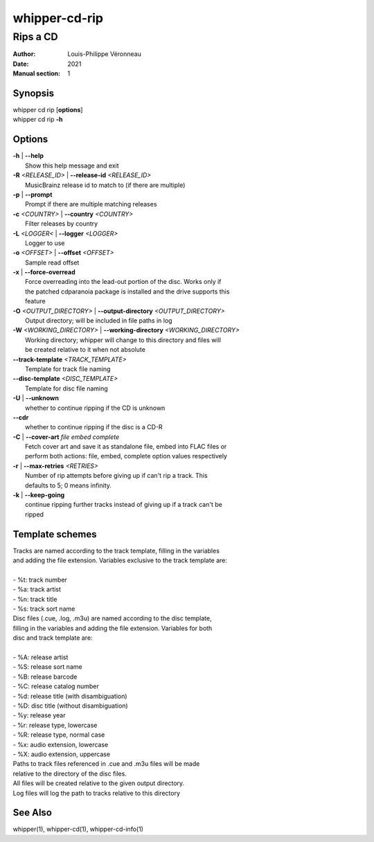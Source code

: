 ==============
whipper-cd-rip
==============

---------
Rips a CD
---------

:Author: Louis-Philippe Véronneau
:Date: 2021
:Manual section: 1

Synopsis
========

| whipper cd rip [**options**]
| whipper cd rip **-h**

Options
=======

| **-h** | **--help**
|     Show this help message and exit

| **-R** *<RELEASE_ID>* | **--release-id** *<RELEASE_ID>*
|     MusicBrainz release id to match to (if there are multiple)

| **-p** | **--prompt**
|     Prompt if there are multiple matching releases

| **-c** *<COUNTRY>* | **--country** *<COUNTRY>*
|     Filter releases by country

| **-L** *<LOGGER<* | **--logger** *<LOGGER>*
|     Logger to use

| **-o** *<OFFSET>* | **--offset** *<OFFSET>*
|     Sample read offset

| **-x** | **--force-overread**
|     Force overreading into the lead-out portion of the disc. Works only if
|     the patched cdparanoia package is installed and the drive supports this
|     feature

| **-O** *<OUTPUT_DIRECTORY>* | **--output-directory** *<OUTPUT_DIRECTORY>*
|     Output directory; will be included in file paths in log

| **-W** *<WORKING_DIRECTORY>* | **--working-directory** *<WORKING_DIRECTORY>*
|     Working directory; whipper will change to this directory and files will
|     be created relative to it when not absolute

| **--track-template** *<TRACK_TEMPLATE>*
|     Template for track file naming

| **--disc-template** *<DISC_TEMPLATE>*
|     Template for disc file naming

| **-U** | **--unknown**
|     whether to continue ripping if the CD is unknown

| **--cdr**
|     whether to continue ripping if the disc is a CD-R

| **-C** | **--cover-art** *file embed complete*
|     Fetch cover art and save it as standalone file, embed into FLAC files or
|     perform both actions: file, embed, complete option values respectively

| **-r** | **--max-retries** *<RETRIES>*
|     Number of rip attempts before giving up if can't rip a track. This
|     defaults to 5; 0 means infinity.

| **-k** | **--keep-going**
|     continue ripping further tracks instead of giving up if a track can't be
|     ripped

Template schemes
================

| Tracks are named according to the track template, filling in the variables
| and adding the file extension. Variables exclusive to the track template are:

|

| - %t: track number
| - %a: track artist
| - %n: track title
| - %s: track sort name

| Disc files (.cue, .log, .m3u) are named according to the disc template,
| filling in the variables and adding the file extension. Variables for both
| disc and track template are:

|

| - %A: release artist
| - %S: release sort name
| - %B: release barcode
| - %C: release catalog number
| - %d: release title (with disambiguation)
| - %D: disc title (without disambiguation)
| - %y: release year
| - %r: release type, lowercase
| - %R: release type, normal case
| - %x: audio extension, lowercase
| - %X: audio extension, uppercase

| Paths to track files referenced in .cue and .m3u files will be made
| relative to the directory of the disc files.

| All files will be created relative to the given output directory.
| Log files will log the path to tracks relative to this directory

See Also
========

whipper(1), whipper-cd(1), whipper-cd-info(1)
